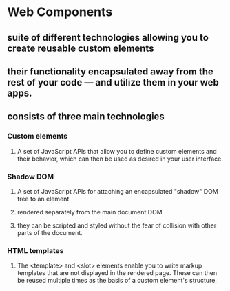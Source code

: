 * Web Components
** suite of different technologies allowing you to create reusable custom elements
** their functionality encapsulated away from the rest of your code — and utilize them in your web apps.
** consists of three main technologies
*** Custom elements
**** A set of JavaScript APIs that allow you to define custom elements and their behavior, which can then be used as desired in your user interface.
*** Shadow DOM
**** A set of JavaScript APIs for attaching an encapsulated "shadow" DOM tree to an element
**** rendered separately from the main document DOM
**** they can be scripted and styled without the fear of collision with other parts of the document.
*** HTML templates
**** The <template> and <slot> elements enable you to write markup templates that are not displayed in the rendered page. These can then be reused multiple times as the basis of a custom element's structure.
